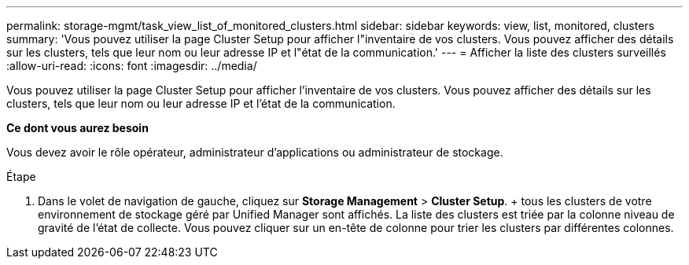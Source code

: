 ---
permalink: storage-mgmt/task_view_list_of_monitored_clusters.html 
sidebar: sidebar 
keywords: view, list, monitored, clusters 
summary: 'Vous pouvez utiliser la page Cluster Setup pour afficher l"inventaire de vos clusters. Vous pouvez afficher des détails sur les clusters, tels que leur nom ou leur adresse IP et l"état de la communication.' 
---
= Afficher la liste des clusters surveillés
:allow-uri-read: 
:icons: font
:imagesdir: ../media/


[role="lead"]
Vous pouvez utiliser la page Cluster Setup pour afficher l'inventaire de vos clusters. Vous pouvez afficher des détails sur les clusters, tels que leur nom ou leur adresse IP et l'état de la communication.

*Ce dont vous aurez besoin*

Vous devez avoir le rôle opérateur, administrateur d'applications ou administrateur de stockage.

.Étape
. Dans le volet de navigation de gauche, cliquez sur *Storage Management* > *Cluster Setup*. + tous les clusters de votre environnement de stockage géré par Unified Manager sont affichés. La liste des clusters est triée par la colonne niveau de gravité de l'état de collecte. Vous pouvez cliquer sur un en-tête de colonne pour trier les clusters par différentes colonnes.

